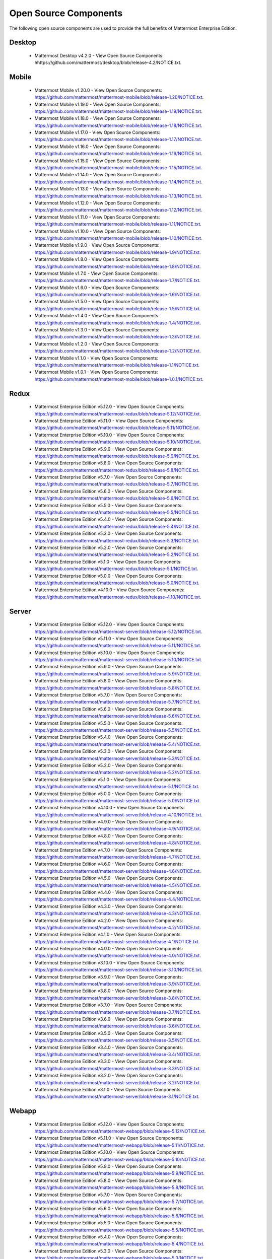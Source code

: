 Open Source Components
===========================

The following open source components are used to provide the full benefits of Mattermost Enterprise Edition.

Desktop
------------------------------

 - Mattermost Desktop v4.2.0 - View Open Source Components: hhttps://github.com/mattermost/desktop/blob/release-4.2/NOTICE.txt.


Mobile
------------------------------

 - Mattermost Mobile v1.20.0 - View Open Source Components: https://github.com/mattermost/mattermost-mobile/blob/release-1.20/NOTICE.txt.
 - Mattermost Mobile v1.19.0 - View Open Source Components: https://github.com/mattermost/mattermost-mobile/blob/release-1.19/NOTICE.txt.
 - Mattermost Mobile v1.18.0 - View Open Source Components: https://github.com/mattermost/mattermost-mobile/blob/release-1.18/NOTICE.txt.
 - Mattermost Mobile v1.17.0 - View Open Source Components: https://github.com/mattermost/mattermost-mobile/blob/release-1.17/NOTICE.txt.
 - Mattermost Mobile v1.16.0 - View Open Source Components: https://github.com/mattermost/mattermost-mobile/blob/release-1.16/NOTICE.txt.
 - Mattermost Mobile v1.15.0 - View Open Source Components: https://github.com/mattermost/mattermost-mobile/blob/release-1.15/NOTICE.txt.
 - Mattermost Mobile v1.14.0 - View Open Source Components: https://github.com/mattermost/mattermost-mobile/blob/release-1.14/NOTICE.txt.
 - Mattermost Mobile v1.13.0 - View Open Source Components: https://github.com/mattermost/mattermost-mobile/blob/release-1.13/NOTICE.txt.
 - Mattermost Mobile v1.12.0 - View Open Source Components: https://github.com/mattermost/mattermost-mobile/blob/release-1.12/NOTICE.txt.
 - Mattermost Mobile v1.11.0 - View Open Source Components: https://github.com/mattermost/mattermost-mobile/blob/release-1.11/NOTICE.txt.
 - Mattermost Mobile v1.10.0 - View Open Source Components: https://github.com/mattermost/mattermost-mobile/blob/release-1.10/NOTICE.txt.
 - Mattermost Mobile v1.9.0 - View Open Source Components: https://github.com/mattermost/mattermost-mobile/blob/release-1.9/NOTICE.txt.
 - Mattermost Mobile v1.8.0 - View Open Source Components: https://github.com/mattermost/mattermost-mobile/blob/release-1.8/NOTICE.txt.
 - Mattermost Mobile v1.7.0 - View Open Source Components: https://github.com/mattermost/mattermost-mobile/blob/release-1.7/NOTICE.txt.
 - Mattermost Mobile v1.6.0 - View Open Source Components: https://github.com/mattermost/mattermost-mobile/blob/release-1.6/NOTICE.txt.
 - Mattermost Mobile v1.5.0 - View Open Source Components: https://github.com/mattermost/mattermost-mobile/blob/release-1.5/NOTICE.txt.
 - Mattermost Mobile v1.4.0 - View Open Source Components: https://github.com/mattermost/mattermost-mobile/blob/release-1.4/NOTICE.txt.
 - Mattermost Mobile v1.3.0 - View Open Source Components: https://github.com/mattermost/mattermost-mobile/blob/release-1.3/NOTICE.txt.
 - Mattermost Mobile v1.2.0 - View Open Source Components: https://github.com/mattermost/mattermost-mobile/blob/release-1.2/NOTICE.txt.
 - Mattermost Mobile v1.1.0 - View Open Source Components: https://github.com/mattermost/mattermost-mobile/blob/release-1.1/NOTICE.txt.
 - Mattermost Mobile v1.0.1 - View Open Source Components: https://github.com/mattermost/mattermost-mobile/blob/release-1.0.1/NOTICE.txt.

Redux
------------------------------

 - Mattermost Enterprise Edition v5.12.0 - View Open Source Components: https://github.com/mattermost/mattermost-redux/blob/release-5.12/NOTICE.txt.
 - Mattermost Enterprise Edition v5.11.0 - View Open Source Components: https://github.com/mattermost/mattermost-redux/blob/release-5.11/NOTICE.txt.
 - Mattermost Enterprise Edition v5.10.0 - View Open Source Components: https://github.com/mattermost/mattermost-redux/blob/release-5.10/NOTICE.txt.
 - Mattermost Enterprise Edition v5.9.0 - View Open Source Components: https://github.com/mattermost/mattermost-redux/blob/release-5.9/NOTICE.txt.
 - Mattermost Enterprise Edition v5.8.0 - View Open Source Components: https://github.com/mattermost/mattermost-redux/blob/release-5.8/NOTICE.txt.
 - Mattermost Enterprise Edition v5.7.0 - View Open Source Components: https://github.com/mattermost/mattermost-redux/blob/release-5.7/NOTICE.txt.
 - Mattermost Enterprise Edition v5.6.0 - View Open Source Components: https://github.com/mattermost/mattermost-redux/blob/release-5.6/NOTICE.txt.
 - Mattermost Enterprise Edition v5.5.0 - View Open Source Components: https://github.com/mattermost/mattermost-redux/blob/release-5.5/NOTICE.txt.
 - Mattermost Enterprise Edition v5.4.0 - View Open Source Components: https://github.com/mattermost/mattermost-redux/blob/release-5.4/NOTICE.txt.
 - Mattermost Enterprise Edition v5.3.0 - View Open Source Components: https://github.com/mattermost/mattermost-redux/blob/release-5.3/NOTICE.txt.
 - Mattermost Enterprise Edition v5.2.0 - View Open Source Components: https://github.com/mattermost/mattermost-redux/blob/release-5.2/NOTICE.txt.
 - Mattermost Enterprise Edition v5.1.0 - View Open Source Components: https://github.com/mattermost/mattermost-redux/blob/release-5.1/NOTICE.txt.
 - Mattermost Enterprise Edition v5.0.0 - View Open Source Components: https://github.com/mattermost/mattermost-redux/blob/release-5.0/NOTICE.txt.
 - Mattermost Enterprise Edition v4.10.0 - View Open Source Components: https://github.com/mattermost/mattermost-redux/blob/release-4.10/NOTICE.txt.
 
Server
------------------------------

 - Mattermost Enterprise Edition v5.12.0 - View Open Source Components: https://github.com/mattermost/mattermost-server/blob/release-5.12/NOTICE.txt.
 - Mattermost Enterprise Edition v5.11.0 - View Open Source Components: https://github.com/mattermost/mattermost-server/blob/release-5.11/NOTICE.txt.
 - Mattermost Enterprise Edition v5.10.0 - View Open Source Components: https://github.com/mattermost/mattermost-server/blob/release-5.10/NOTICE.txt.
 - Mattermost Enterprise Edition v5.9.0 - View Open Source Components: https://github.com/mattermost/mattermost-server/blob/release-5.9/NOTICE.txt.
 - Mattermost Enterprise Edition v5.8.0 - View Open Source Components: https://github.com/mattermost/mattermost-server/blob/release-5.8/NOTICE.txt.
 - Mattermost Enterprise Edition v5.7.0 - View Open Source Components: https://github.com/mattermost/mattermost-server/blob/release-5.7/NOTICE.txt.
 - Mattermost Enterprise Edition v5.6.0 - View Open Source Components: https://github.com/mattermost/mattermost-server/blob/release-5.6/NOTICE.txt.
 - Mattermost Enterprise Edition v5.5.0 - View Open Source Components: https://github.com/mattermost/mattermost-server/blob/release-5.5/NOTICE.txt.
 - Mattermost Enterprise Edition v5.4.0 - View Open Source Components: https://github.com/mattermost/mattermost-server/blob/release-5.4/NOTICE.txt.
 - Mattermost Enterprise Edition v5.3.0 - View Open Source Components: https://github.com/mattermost/mattermost-server/blob/release-5.3/NOTICE.txt.
 - Mattermost Enterprise Edition v5.2.0 - View Open Source Components: https://github.com/mattermost/mattermost-server/blob/release-5.2/NOTICE.txt.
 - Mattermost Enterprise Edition v5.1.0 - View Open Source Components: https://github.com/mattermost/mattermost-server/blob/release-5.1/NOTICE.txt.
 - Mattermost Enterprise Edition v5.0.0 - View Open Source Components: https://github.com/mattermost/mattermost-server/blob/release-5.0/NOTICE.txt.
 - Mattermost Enterprise Edition v4.10.0 - View Open Source Components: https://github.com/mattermost/mattermost-server/blob/release-4.10/NOTICE.txt.
 - Mattermost Enterprise Edition v4.9.0 - View Open Source Components: https://github.com/mattermost/mattermost-server/blob/release-4.9/NOTICE.txt.
 - Mattermost Enterprise Edition v4.8.0 - View Open Source Components: https://github.com/mattermost/mattermost-server/blob/release-4.8/NOTICE.txt.
 - Mattermost Enterprise Edition v4.7.0 - View Open Source Components: https://github.com/mattermost/mattermost-server/blob/release-4.7/NOTICE.txt.
 - Mattermost Enterprise Edition v4.6.0 - View Open Source Components: https://github.com/mattermost/mattermost-server/blob/release-4.6/NOTICE.txt.
 - Mattermost Enterprise Edition v4.5.0 - View Open Source Components: https://github.com/mattermost/mattermost-server/blob/release-4.5/NOTICE.txt.
 - Mattermost Enterprise Edition v4.4.0 - View Open Source Components: https://github.com/mattermost/mattermost-server/blob/release-4.4/NOTICE.txt.
 - Mattermost Enterprise Edition v4.3.0 - View Open Source Components: https://github.com/mattermost/mattermost-server/blob/release-4.3/NOTICE.txt.
 - Mattermost Enterprise Edition v4.2.0 - View Open Source Components: https://github.com/mattermost/mattermost-server/blob/release-4.2/NOTICE.txt.
 - Mattermost Enterprise Edition v4.1.0 - View Open Source Components: https://github.com/mattermost/mattermost-server/blob/release-4.1/NOTICE.txt.
 - Mattermost Enterprise Edition v4.0.0 - View Open Source Components: https://github.com/mattermost/mattermost-server/blob/release-4.0/NOTICE.txt.
 - Mattermost Enterprise Edition v3.10.0 - View Open Source Components: https://github.com/mattermost/mattermost-server/blob/release-3.10/NOTICE.txt.
 - Mattermost Enterprise Edition v3.9.0 - View Open Source Components: https://github.com/mattermost/mattermost-server/blob/release-3.9/NOTICE.txt.
 - Mattermost Enterprise Edition v3.8.0 - View Open Source Components: https://github.com/mattermost/mattermost-server/blob/release-3.8/NOTICE.txt.
 - Mattermost Enterprise Edition v3.7.0 - View Open Source Components: https://github.com/mattermost/mattermost-server/blob/release-3.7/NOTICE.txt.
 - Mattermost Enterprise Edition v3.6.0 - View Open Source Components: https://github.com/mattermost/mattermost-server/blob/release-3.6/NOTICE.txt.
 - Mattermost Enterprise Edition v3.5.0 - View Open Source Components: https://github.com/mattermost/mattermost-server/blob/release-3.5/NOTICE.txt.
 - Mattermost Enterprise Edition v3.4.0 - View Open Source Components: https://github.com/mattermost/mattermost-server/blob/release-3.4/NOTICE.txt.
 - Mattermost Enterprise Edition v3.3.0 - View Open Source Components: https://github.com/mattermost/mattermost-server/blob/release-3.3/NOTICE.txt.
 - Mattermost Enterprise Edition v3.2.0 - View Open Source Components: https://github.com/mattermost/mattermost-server/blob/release-3.2/NOTICE.txt.
 - Mattermost Enterprise Edition v3.1.0 - View Open Source Components: https://github.com/mattermost/mattermost-server/blob/release-3.1/NOTICE.txt.

Webapp
------------------------------

 - Mattermost Enterprise Edition v5.12.0 - View Open Source Components: https://github.com/mattermost/mattermost-webapp/blob/release-5.12/NOTICE.txt.
 - Mattermost Enterprise Edition v5.11.0 - View Open Source Components: https://github.com/mattermost/mattermost-webapp/blob/release-5.11/NOTICE.txt.
 - Mattermost Enterprise Edition v5.10.0 - View Open Source Components: https://github.com/mattermost/mattermost-webapp/blob/release-5.10/NOTICE.txt.
 - Mattermost Enterprise Edition v5.9.0 - View Open Source Components: https://github.com/mattermost/mattermost-webapp/blob/release-5.9/NOTICE.txt.
 - Mattermost Enterprise Edition v5.8.0 - View Open Source Components: https://github.com/mattermost/mattermost-webapp/blob/release-5.8/NOTICE.txt.
 - Mattermost Enterprise Edition v5.7.0 - View Open Source Components: https://github.com/mattermost/mattermost-webapp/blob/release-5.7/NOTICE.txt.
 - Mattermost Enterprise Edition v5.6.0 - View Open Source Components: https://github.com/mattermost/mattermost-webapp/blob/release-5.6/NOTICE.txt.
 - Mattermost Enterprise Edition v5.5.0 - View Open Source Components: https://github.com/mattermost/mattermost-webapp/blob/release-5.5/NOTICE.txt.
 - Mattermost Enterprise Edition v5.4.0 - View Open Source Components: https://github.com/mattermost/mattermost-webapp/blob/release-5.4/NOTICE.txt.
 - Mattermost Enterprise Edition v5.3.0 - View Open Source Components: https://github.com/mattermost/mattermost-webapp/blob/release-5.3/NOTICE.txt.
 - Mattermost Enterprise Edition v5.2.0 - View Open Source Components: https://github.com/mattermost/mattermost-webapp/blob/release-5.2/NOTICE.txt.
 - Mattermost Enterprise Edition v5.1.0 - View Open Source Components: https://github.com/mattermost/mattermost-webapp/blob/release-5.1/NOTICE.txt.
 - Mattermost Enterprise Edition v5.0.0 - View Open Source Components: https://github.com/mattermost/mattermost-webapp/blob/release-5.0/NOTICE.txt.
 - Mattermost Enterprise Edition v4.10.0 - View Open Source Components: https://github.com/mattermost/mattermost-webapp/blob/release-4.10/NOTICE.txt.
 - Mattermost Enterprise Edition v4.9.0 - View Open Source Components: https://github.com/mattermost/mattermost-webapp/blob/release-4.9/NOTICE.txt.
 - Mattermost Enterprise Edition v4.8.0 - View Open Source Components: https://github.com/mattermost/mattermost-webapp/blob/release-4.8/NOTICE.txt.
 - Mattermost Enterprise Edition v4.7.0 - View Open Source Components: https://github.com/mattermost/mattermost-webapp/blob/release-4.7/NOTICE.txt.
 - Mattermost Enterprise Edition v4.6.0 - View Open Source Components: https://github.com/mattermost/mattermost-webapp/blob/release-4.6/NOTICE.txt.
 - Mattermost Enterprise Edition v4.5.0 - View Open Source Components: https://github.com/mattermost/mattermost-webapp/blob/release-4.5/NOTICE.txt.
 - Mattermost Enterprise Edition v4.4.0 - View Open Source Components: https://github.com/mattermost/mattermost-webapp/blob/release-4.4/NOTICE.txt.
 - Mattermost Enterprise Edition v4.3.0 - View Open Source Components: https://github.com/mattermost/mattermost-webapp/blob/release-4.3/NOTICE.txt.
